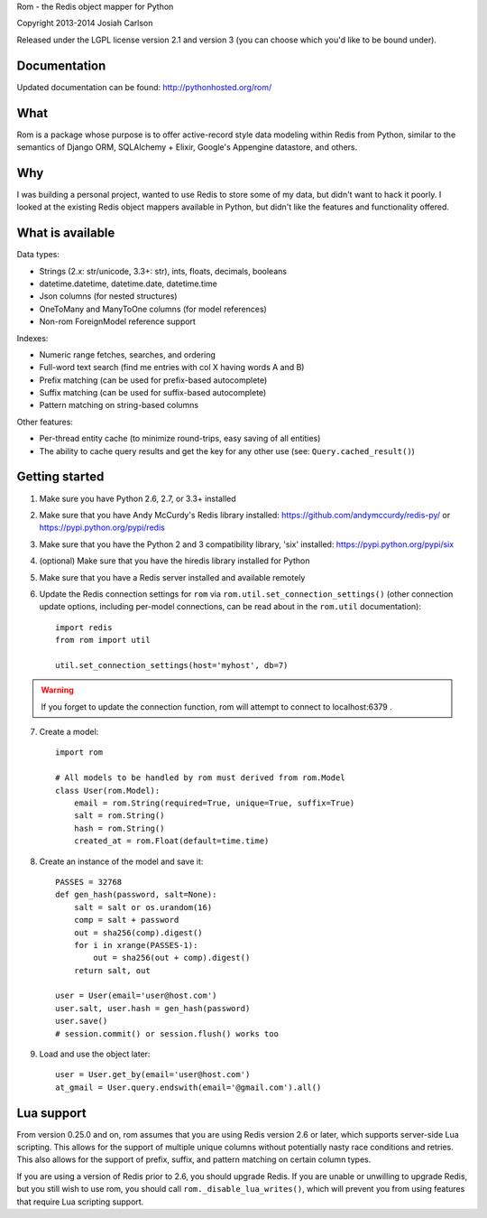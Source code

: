 
Rom - the Redis object mapper for Python

Copyright 2013-2014 Josiah Carlson

Released under the LGPL license version 2.1 and version 3 (you can choose
which you'd like to be bound under).

Documentation
=============

Updated documentation can be found: http://pythonhosted.org/rom/

What
====

Rom is a package whose purpose is to offer active-record style data modeling
within Redis from Python, similar to the semantics of Django ORM, SQLAlchemy +
Elixir, Google's Appengine datastore, and others.

Why
===

I was building a personal project, wanted to use Redis to store some of my
data, but didn't want to hack it poorly. I looked at the existing Redis object
mappers available in Python, but didn't like the features and functionality
offered.

What is available
=================

Data types:

* Strings (2.x: str/unicode, 3.3+: str), ints, floats, decimals, booleans
* datetime.datetime, datetime.date, datetime.time
* Json columns (for nested structures)
* OneToMany and ManyToOne columns (for model references)
* Non-rom ForeignModel reference support

Indexes:

* Numeric range fetches, searches, and ordering
* Full-word text search (find me entries with col X having words A and B)
* Prefix matching (can be used for prefix-based autocomplete)
* Suffix matching (can be used for suffix-based autocomplete)
* Pattern matching on string-based columns

Other features:

* Per-thread entity cache (to minimize round-trips, easy saving of all
  entities)
* The ability to cache query results and get the key for any other use (see:
  ``Query.cached_result()``)

Getting started
===============

1. Make sure you have Python 2.6, 2.7, or 3.3+ installed
2. Make sure that you have Andy McCurdy's Redis library installed:
   https://github.com/andymccurdy/redis-py/ or
   https://pypi.python.org/pypi/redis
3. Make sure that you have the Python 2 and 3 compatibility library, 'six'
   installed: https://pypi.python.org/pypi/six
4. (optional) Make sure that you have the hiredis library installed for Python
5. Make sure that you have a Redis server installed and available remotely
6. Update the Redis connection settings for ``rom`` via
   ``rom.util.set_connection_settings()`` (other connection update options,
   including per-model connections, can be read about in the ``rom.util``
   documentation)::

    import redis
    from rom import util

    util.set_connection_settings(host='myhost', db=7)

.. warning:: If you forget to update the connection function, rom will attempt
 to connect to localhost:6379 .

7. Create a model::

    import rom

    # All models to be handled by rom must derived from rom.Model
    class User(rom.Model):
        email = rom.String(required=True, unique=True, suffix=True)
        salt = rom.String()
        hash = rom.String()
        created_at = rom.Float(default=time.time)

8. Create an instance of the model and save it::

    PASSES = 32768
    def gen_hash(password, salt=None):
        salt = salt or os.urandom(16)
        comp = salt + password
        out = sha256(comp).digest()
        for i in xrange(PASSES-1):
            out = sha256(out + comp).digest()
        return salt, out

    user = User(email='user@host.com')
    user.salt, user.hash = gen_hash(password)
    user.save()
    # session.commit() or session.flush() works too

9. Load and use the object later::

    user = User.get_by(email='user@host.com')
    at_gmail = User.query.endswith(email='@gmail.com').all()

Lua support
===========

From version 0.25.0 and on, rom assumes that you are using Redis version 2.6
or later, which supports server-side Lua scripting. This allows for the
support of multiple unique columns without potentially nasty race conditions
and retries. This also allows for the support of prefix, suffix, and pattern
matching on certain column types.

If you are using a version of Redis prior to 2.6, you should upgrade Redis. If
you are unable or unwilling to upgrade Redis, but you still wish to use rom,
you should call ``rom._disable_lua_writes()``, which will prevent you from
using features that require Lua scripting support.
